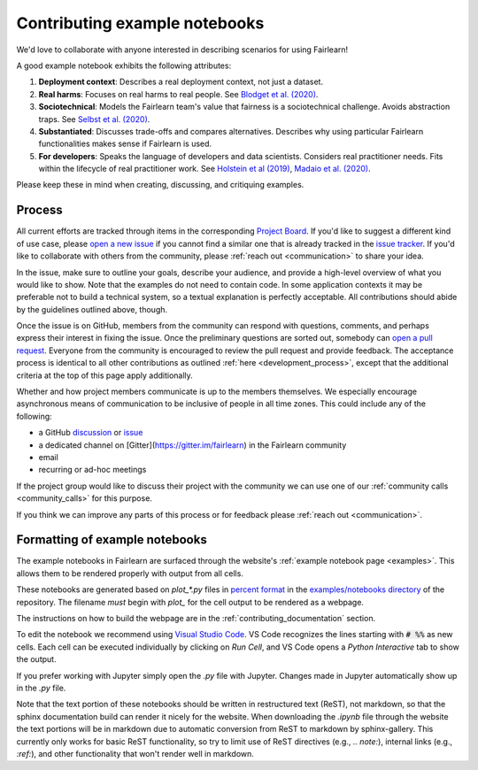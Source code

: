 .. _contributing_example_notebooks:

Contributing example notebooks
------------------------------

We'd love to collaborate with anyone interested in describing scenarios for
using Fairlearn!

A good example notebook exhibits the following attributes:

1. **Deployment context**: Describes a real deployment context, not just a
   dataset.
2. **Real harms**: Focuses on real harms to real people.
   See `Blodget et al. (2020) <https://arxiv.org/abs/2005.14050>`_.
3. **Sociotechnical**: Models the Fairlearn team's value that fairness is a
   sociotechnical challenge.
   Avoids abstraction traps.
   See `Selbst et al. (2020) <https://andrewselbst.files.wordpress.com/2019/10/selbst-et-al-fairness-and-abstraction-in-sociotechnical-systems.pdf>`_.
4. **Substantiated**: Discusses trade-offs and compares alternatives.
   Describes why using particular Fairlearn functionalities makes sense if
   Fairlearn is used.
5. **For developers**: Speaks the language of developers and data scientists.
   Considers real practitioner needs.
   Fits within the lifecycle of real practitioner work.
   See `Holstein et al (2019) <https://arxiv.org/pdf/1812.05239.pdf>`_,
   `Madaio et al. (2020) <http://www.jennwv.com/papers/checklists.pdf>`_.

Please keep these in mind when creating, discussing, and critiquing examples.

Process
^^^^^^^

All current efforts are tracked through items in the corresponding
`Project Board <https://github.com/fairlearn/fairlearn/projects/3>`_.
If you'd like to suggest a different kind of use case, please
`open a new issue <https://github.com/fairlearn/fairlearn/issues/new/choose>`_
if you cannot find a similar one that is already tracked in the
`issue tracker <https://github.com/fairlearn/fairlearn/issues>`_.
If you'd like to collaborate with others from the community, please
:ref:`reach out <communication>` to share your idea.

In the issue, make sure to outline your goals, describe your audience, and
provide a high-level overview of what you would like to show.
Note that the examples do not need to contain code.
In some application contexts it may be preferable not to build a
technical system, so a textual explanation is perfectly acceptable.
All contributions should abide by the guidelines outlined above, though.

Once the issue is on GitHub, members from the community can respond with
questions, comments, and perhaps express their interest in fixing the
issue. Once the preliminary questions are sorted out, somebody can
`open a pull request <https://github.com/fairlearn/fairlearn/compare>`_.
Everyone from the community is encouraged to review the pull request and
provide feedback. The acceptance process is identical to all other
contributions as outlined :ref:`here <development_process>`, except that
the additional criteria at the top of this page apply additionally.

Whether and how project members communicate is up to the members themselves.
We especially encourage asynchronous means of communication to be inclusive
of people in all time zones.
This could include any of the following:

- a GitHub `discussion <https://github.com/fairlearn/fairlearn/discussions>`_
  or `issue <https://github.com/fairlearn/fairlearn/issues>`_
- a dedicated channel on [Gitter](https://gitter.im/fairlearn) in the
  Fairlearn community
- email
- recurring or ad-hoc meetings

If the project group would like to discuss their project with the community
we can use one of our
:ref:`community calls <community_calls>` for this purpose.

If you think we can improve any parts of this process or for feedback please
:ref:`reach out <communication>`.

Formatting of example notebooks
^^^^^^^^^^^^^^^^^^^^^^^^^^^^^^^

The example notebooks in Fairlearn are surfaced through the website's
:ref:`example notebook page <examples>`.
This allows them to be rendered properly with output from all cells.

These notebooks are generated based on `plot_*.py` files in
`percent format <https://jupytext.readthedocs.io/en/latest/formats.html#the-percent-format>`_
in the
`examples/notebooks directory <https://github.com/fairlearn/fairlearn/tree/main/examples/notebooks>`_
of the repository.
The filename *must* begin with `plot_` for the cell output to be rendered as a webpage.

The instructions on how to build the webpage are in the
:ref:`contributing_documentation` section.

To edit the notebook we recommend using 
`Visual Studio Code <https://code.visualstudio.com/docs/python/jupyter-support>`_.
VS Code recognizes the lines starting with :code:`# %%` as new cells.
Each cell can be executed individually by clicking on *Run Cell*, and VS Code
opens a *Python Interactive* tab to show the output.

.. image:: ../_static/images/vscode-jupyter.png

If you prefer working with Jupyter simply open the `.py` file with Jupyter.
Changes made in Jupyter automatically show up in the `.py` file.

Note that the text portion of these notebooks should be written in
restructured text (ReST), not markdown, so that the sphinx documentation build
can render it nicely for the website. When downloading the `.ipynb` file through
the website the text portions will be in markdown due to automatic conversion from
ReST to markdown by sphinx-gallery. This currently only works for basic ReST
functionality, so try to limit use of ReST directives (e.g., `.. note:`),
internal links (e.g., `:ref:`), and other functionality that won't render well
in markdown.
